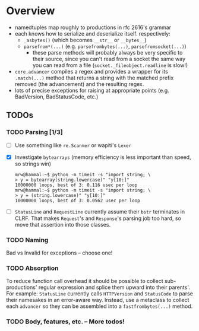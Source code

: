 * Overview
  - namedtuples map roughly to productions in rfc 2616's grammar
  - each knows how to serialize and deserialize itself.  respectively:
    + =_asbytes()= (which becomes =__str__= or =__bytes__=)
    + =parsefrom*(...)= (e.g. =parsefrombytes(...)=, =parsefromsocket(...)=)
      - these parse methods will probably always be very specific to
        their source, since you can't read from a socket the same way
        you can read from a file (=socket._fileobject.readline= is
        slow!)
  - =core.advancer= compiles a regex and provides a wrapper for its
    =.match(...)= method that returns a string with the matched prefix
    removed (the advancement) and the resulting regex.
  - lots of precise exceptions for raising at appropriate points
    (e.g. BadVersion, BadStatusCode, etc.)
** TODOs
*** TODO Parsing [1/3]
    - [ ] Use something like =re.Scanner= or wapiti's =Lexer=
    - [X] Investigate =bytearrays= (memory efficiency is less
      important than speed, so strings win)
      : mrw@hammal:~$ python -m timeit -s "import string; \
      : > y = bytearray(string.lowercase)" "y[10:]"
      : 10000000 loops, best of 3: 0.116 usec per loop
      : mrw@hammal:~$ python -m timeit -s "import string; \
      : > y = (string.lowercase)" "y[10:]"
      : 10000000 loops, best of 3: 0.0562 usec per loop
    - [ ] =StatusLine= and =RequestLine= currently assume their =bstr=
      terminates in CLRF.  That makes =Request='s and =Response='s parsing job too
      hard, so move that assertion into those classes.
*** TODO Naming
    Bad vs Invalid for exceptions -- choose one!
*** TODO Absorption
    To reduce function call overhead it should be possible to collect
    sub-productions' regular expression and splice them upward into
    their parents'.  For example: =StatusLine= currently calls
    =HTTPVersion= and =StatusCode= to parse their namesakes in an
    error-aware way.  Instead, use a metaclass to collect each
    =advancer= so they can be assembled into a =fastfrombytes(...)= method.
*** TODO Body, features, etc. -- More todos!
